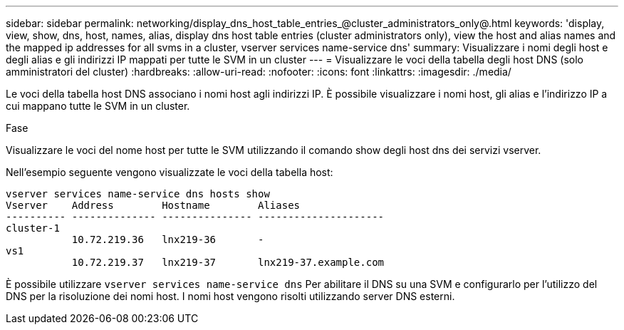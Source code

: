 ---
sidebar: sidebar 
permalink: networking/display_dns_host_table_entries_@cluster_administrators_only@.html 
keywords: 'display, view, show, dns, host, names, alias, display dns host table entries (cluster administrators only), view the host and alias names and the mapped ip addresses for all svms in a cluster, vserver services name-service dns' 
summary: Visualizzare i nomi degli host e degli alias e gli indirizzi IP mappati per tutte le SVM in un cluster 
---
= Visualizzare le voci della tabella degli host DNS (solo amministratori del cluster)
:hardbreaks:
:allow-uri-read: 
:nofooter: 
:icons: font
:linkattrs: 
:imagesdir: ./media/


[role="lead"]
Le voci della tabella host DNS associano i nomi host agli indirizzi IP. È possibile visualizzare i nomi host, gli alias e l'indirizzo IP a cui mappano tutte le SVM in un cluster.

.Fase
Visualizzare le voci del nome host per tutte le SVM utilizzando il comando show degli host dns dei servizi vserver.

Nell'esempio seguente vengono visualizzate le voci della tabella host:

....
vserver services name-service dns hosts show
Vserver    Address        Hostname        Aliases
---------- -------------- --------------- ---------------------
cluster-1
           10.72.219.36   lnx219-36       -
vs1
           10.72.219.37   lnx219-37       lnx219-37.example.com
....
È possibile utilizzare `vserver services name-service dns` Per abilitare il DNS su una SVM e configurarlo per l'utilizzo del DNS per la risoluzione dei nomi host. I nomi host vengono risolti utilizzando server DNS esterni.
